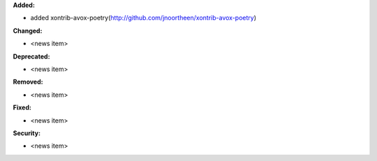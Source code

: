 **Added:**

* added xontrib-avox-poetry(http://github.com/jnoortheen/xontrib-avox-poetry)

**Changed:**

* <news item>

**Deprecated:**

* <news item>

**Removed:**

* <news item>

**Fixed:**

* <news item>

**Security:**

* <news item>
